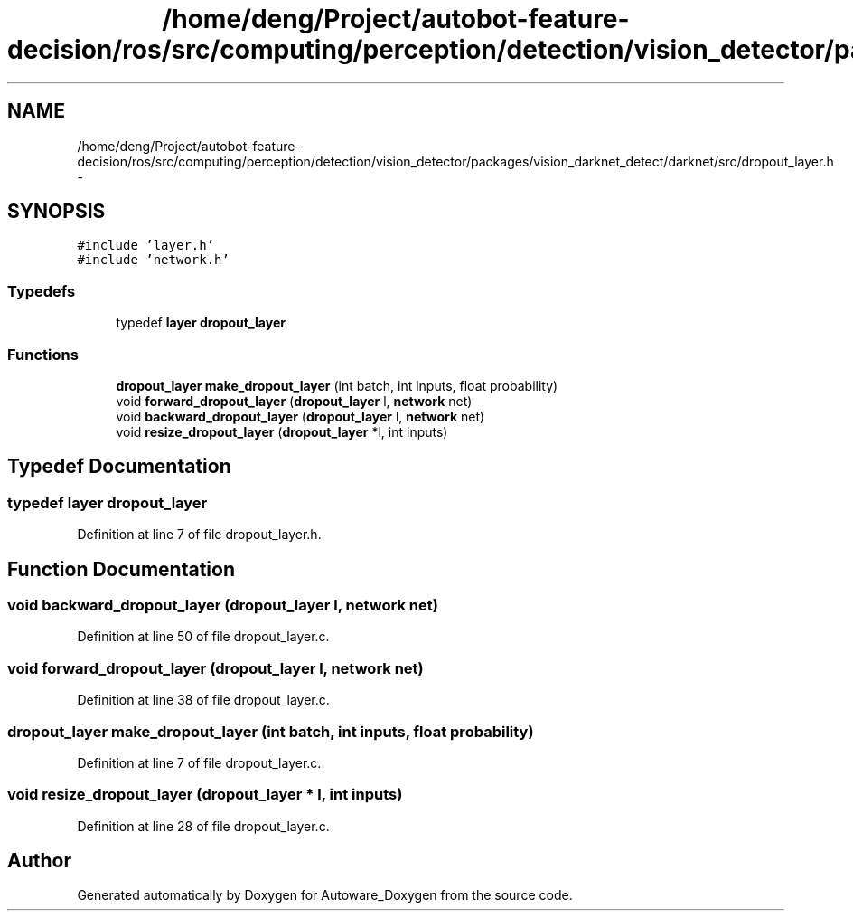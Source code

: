 .TH "/home/deng/Project/autobot-feature-decision/ros/src/computing/perception/detection/vision_detector/packages/vision_darknet_detect/darknet/src/dropout_layer.h" 3 "Fri May 22 2020" "Autoware_Doxygen" \" -*- nroff -*-
.ad l
.nh
.SH NAME
/home/deng/Project/autobot-feature-decision/ros/src/computing/perception/detection/vision_detector/packages/vision_darknet_detect/darknet/src/dropout_layer.h \- 
.SH SYNOPSIS
.br
.PP
\fC#include 'layer\&.h'\fP
.br
\fC#include 'network\&.h'\fP
.br

.SS "Typedefs"

.in +1c
.ti -1c
.RI "typedef \fBlayer\fP \fBdropout_layer\fP"
.br
.in -1c
.SS "Functions"

.in +1c
.ti -1c
.RI "\fBdropout_layer\fP \fBmake_dropout_layer\fP (int batch, int inputs, float probability)"
.br
.ti -1c
.RI "void \fBforward_dropout_layer\fP (\fBdropout_layer\fP l, \fBnetwork\fP net)"
.br
.ti -1c
.RI "void \fBbackward_dropout_layer\fP (\fBdropout_layer\fP l, \fBnetwork\fP net)"
.br
.ti -1c
.RI "void \fBresize_dropout_layer\fP (\fBdropout_layer\fP *l, int inputs)"
.br
.in -1c
.SH "Typedef Documentation"
.PP 
.SS "typedef \fBlayer\fP \fBdropout_layer\fP"

.PP
Definition at line 7 of file dropout_layer\&.h\&.
.SH "Function Documentation"
.PP 
.SS "void backward_dropout_layer (\fBdropout_layer\fP l, \fBnetwork\fP net)"

.PP
Definition at line 50 of file dropout_layer\&.c\&.
.SS "void forward_dropout_layer (\fBdropout_layer\fP l, \fBnetwork\fP net)"

.PP
Definition at line 38 of file dropout_layer\&.c\&.
.SS "\fBdropout_layer\fP make_dropout_layer (int batch, int inputs, float probability)"

.PP
Definition at line 7 of file dropout_layer\&.c\&.
.SS "void resize_dropout_layer (\fBdropout_layer\fP * l, int inputs)"

.PP
Definition at line 28 of file dropout_layer\&.c\&.
.SH "Author"
.PP 
Generated automatically by Doxygen for Autoware_Doxygen from the source code\&.
